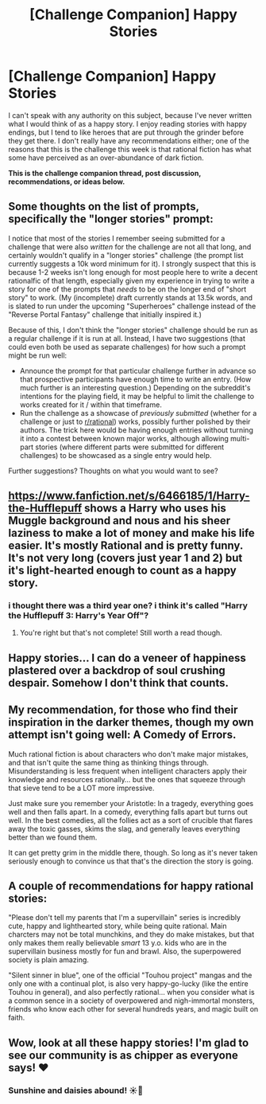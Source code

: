 #+TITLE: [Challenge Companion] Happy Stories

* [Challenge Companion] Happy Stories
:PROPERTIES:
:Author: alexanderwales
:Score: 16
:DateUnix: 1468450818.0
:DateShort: 2016-Jul-14
:END:
I can't speak with any authority on this subject, because I've never written what I would think of as a happy story. I enjoy reading stories with happy endings, but I tend to like heroes that are put through the grinder before they get there. I don't really have any recommendations either; one of the reasons that this is the challenge this week is that rational fiction has what some have perceived as an over-abundance of dark fiction.

*This is the challenge companion thread, post discussion, recommendations, or ideas below.*


** Some thoughts on the list of prompts, specifically the "longer stories" prompt:

I notice that most of the stories I remember seeing submitted for a challenge that were also /written/ for the challenge are not all that long, and certainly wouldn't qualify in a "longer stories" challenge (the prompt list currently suggests a 10k word minimum for it). I strongly suspect that this is because 1-2 weeks isn't long enough for most people here to write a decent rationalfic of that length, especially given my experience in trying to write a story for one of the prompts that /needs/ to be on the longer end of "short story" to work. (My (incomplete) draft currently stands at 13.5k words, and is slated to run under the upcoming "Superheroes" challenge instead of the "Reverse Portal Fantasy" challenge that initially inspired it.)

Because of this, I don't think the "longer stories" challenge should be run as a regular challenge if it is run at all. Instead, I have two suggestions (that could even both be used as separate challenges) for how such a prompt might be run well:

- Announce the prompt for that particular challenge further in advance so that prospective participants have enough time to write an entry. (How much further is an interesting question.) Depending on the subreddit's intentions for the playing field, it may be helpful to limit the challenge to works created for it / within that timeframe.
- Run the challenge as a showcase of /previously submitted/ (whether for a challenge or just to [[/r/rational][r/rational]]) works, possibly further polished by their authors. The trick here would be having enough entries without turning it into a contest between known major works, although allowing multi-part stories (where different parts were submitted for different challenges) to be showcased as a single entry would help.

Further suggestions? Thoughts on what you would want to see?
:PROPERTIES:
:Author: b_sen
:Score: 3
:DateUnix: 1468461642.0
:DateShort: 2016-Jul-14
:END:


** [[https://www.fanfiction.net/s/6466185/1/Harry-the-Hufflepuff]] shows a Harry who uses his Muggle background and nous and his sheer laziness to make a lot of money and make his life easier. It's mostly Rational and is pretty funny. It's not very long (covers just year 1 and 2) but it's light-hearted enough to count as a happy story.
:PROPERTIES:
:Author: I-want-pulao
:Score: 2
:DateUnix: 1468455475.0
:DateShort: 2016-Jul-14
:END:

*** i thought there was a third year one? i think it's called "Harry the Hufflepuff 3: Harry's Year Off"?
:PROPERTIES:
:Author: Sailor_Vulcan
:Score: 1
:DateUnix: 1468678066.0
:DateShort: 2016-Jul-16
:END:

**** You're right but that's not complete! Still worth a read though.
:PROPERTIES:
:Author: I-want-pulao
:Score: 1
:DateUnix: 1468684438.0
:DateShort: 2016-Jul-16
:END:


** Happy stories... I can do a veneer of happiness plastered over a backdrop of soul crushing despair. Somehow I don't think that counts.
:PROPERTIES:
:Author: FuguofAnotherWorld
:Score: 2
:DateUnix: 1468486399.0
:DateShort: 2016-Jul-14
:END:


** My recommendation, for those who find their inspiration in the darker themes, though my own attempt isn't going well: A Comedy of Errors.

Much rational fiction is about characters who don't make major mistakes, and that isn't quite the same thing as thinking things through. Misunderstanding is less frequent when intelligent characters apply their knowledge and resources rationally... but the ones that squeeze through that sieve tend to be a LOT more impressive.

Just make sure you remember your Aristotle: In a tragedy, everything goes well and then falls apart. In a comedy, everything falls apart but turns out well. In the best comedies, all the follies act as a sort of crucible that flares away the toxic gasses, skims the slag, and generally leaves everything better than we found them.

It can get pretty grim in the middle there, though. So long as it's never taken seriously enough to convince us that that's the direction the story is going.
:PROPERTIES:
:Author: Sparkwitch
:Score: 2
:DateUnix: 1468514632.0
:DateShort: 2016-Jul-14
:END:


** A couple of recommendations for happy rational stories:

"Please don't tell my parents that I'm a supervillain" series is incredibly cute, happy and lighthearted story, while being quite rational. Main charcters may not be total munchkins, and they do make mistakes, but that only makes them really believable /smart/ 13 y.o. kids who are in the supervillain business mostly for fun and brawl. Also, the superpowered society is plain amazing.

"Silent sinner in blue", one of the official "Touhou project" mangas and the only one with a continual plot, is also very happy-go-lucky (like the entire Touhou in general), and also perfectly rational... when you consider what is a common sence in a society of overpowered and nigh-immortal monsters, friends who know each other for several hundreds years, and magic built on faith.
:PROPERTIES:
:Author: vallar57
:Score: 1
:DateUnix: 1468475178.0
:DateShort: 2016-Jul-14
:END:


** Wow, look at all these happy stories! I'm glad to see our community is as chipper as everyone says! ❤
:PROPERTIES:
:Author: awesomeideas
:Score: 1
:DateUnix: 1469543981.0
:DateShort: 2016-Jul-26
:END:

*** Sunshine and daisies abound! ☀️🌻
:PROPERTIES:
:Author: Kishoto
:Score: 1
:DateUnix: 1469651869.0
:DateShort: 2016-Jul-28
:END:
